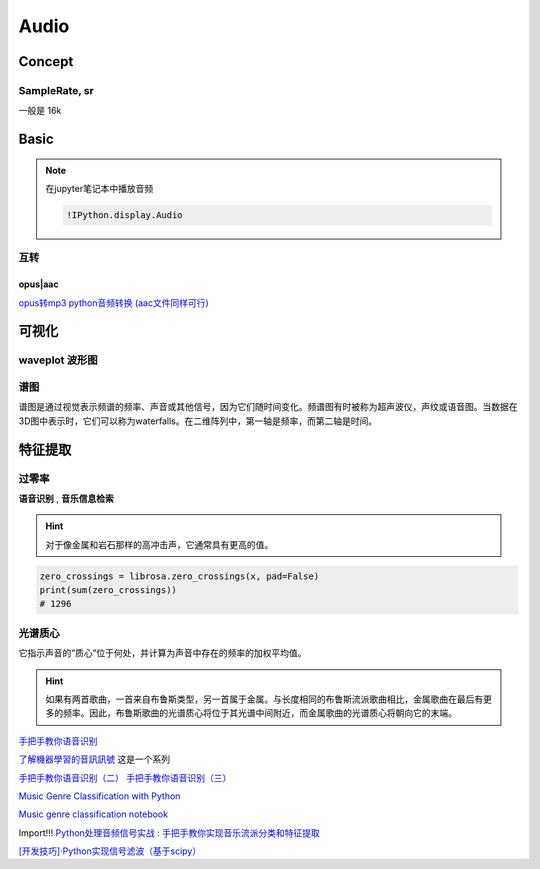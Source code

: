 
Audio
####################

Concept
**********

SampleRate, sr
====================

一般是 16k


Basic
**********

.. note:: 在jupyter笔记本中播放音频

    .. code-block:: py
        
        !IPython.display.Audio






互转
==========

opus|aac
--------------------

.. code-block:: py
    :caption: opus|aac -> wav

    import moviepy.editor as mp
    my_clip = mp.AudioFileClip(r"input_path.opus")
    my_clip.write_audiofile(r"input_path.mp3")

`opus转mp3 python音频转换 (aac文件同样可行) <https://blog.csdn.net/monopoc/article/details/130643213>`_


可视化
**********


.. code-block:: py
    :caption: 加载 音频文件

    import librosa
    import matplotlib.pyplot as plt

    audio_path = '../T08-violin.wav'
    x , sr = librosa.load(audio_path)

waveplot 波形图
====================

.. grid:: 2

    .. grid-item::

        .. code-block:: py

            plt.figure(figsize=(8, 5))
            librosa.display.waveshow(x, sr=sr)


    .. grid-item::

        波形

.. figure:: ./pics/audio_waveplot.png


谱图
==========

谱图是通过视觉表示频谱的频率、声音或其他信号，因为它们随时间变化。频谱图有时被称为超声波仪，声纹或语音图。当数据在3D图中表示时，它们可以称为waterfalls。在二维阵列中，第一轴是频率，而第二轴是时间。


.. grid:: 2

    .. grid-item::

        .. code-block:: py

            X = librosa.stft(x)
            Xdb = librosa.amplitude_to_db(abs(X))
            plt.figure(figsize=(14, 5))
            librosa.display.specshow(Xdb, sr=sr, x_axis='time', y_axis='hz')
            plt.colorbar()



    .. grid-item::

        .. figure:: ./pics/audio_specshow1.png

            纵轴表示频率（从0到10kHz），横轴表示剪辑的时间。由于我们看到所有动作都发生在频谱的底部，我们可以将频率轴转换为对数轴。

    .. grid-item::

        .. code-block:: py

            plt.figure(figsize=(8, 5))
            librosa.display.specshow(Xdb, sr=sr, x_axis='time', y_axis='log')
            plt.colorbar()

    .. grid-item::

        .. figure:: ./pics/audio_specshow2.png

    
        
特征提取
********************

过零率
==========

**语音识别** , **音乐信息检索**

.. hint:: 对于像金属和岩石那样的高冲击声，它通常具有更高的值。

.. code-block:: py

    zero_crossings = librosa.zero_crossings(x, pad=False)
    print(sum(zero_crossings))
    # 1296

光谱质心
====================

它指示声音的“质心”位于何处，并计算为声音中存在的频率的加权平均值。

.. hint:: 如果有两首歌曲，一首来自布鲁斯类型，另一首属于金属。与长度相同的布鲁斯流派歌曲相比，金属歌曲在最后有更多的频率。因此，布鲁斯歌曲的光谱质心将位于其光谱中间附近，而金属歌曲的光谱质心将朝向它的末端。

`手把手教你语音识别 <https://mp.weixin.qq.com/s?__biz=MzUxNjM4MDg1NQ==&mid=2247483775&idx=1&sn=51ec1099fd041f3654ad7ffd9a489bf8&chksm=f9a900a7cede89b15ff6254f418b9802bb15c6530d92b6d9cc70480ca3a5017d8d51ec1d3846&scene=21#wechat_redirect>`_

`了解機器學習的音訊訊號 <https://www.youtube.com/watch?v=daB9naGBVv4>`_  这是一个系列

`手把手教你语音识别（二） <https://blog.csdn.net/qq_23953717/article/details/126030690>`_
`手把手教你语音识别（三） <https://blog.csdn.net/qq_23953717/article/details/126103648?spm=1001.2014.3001.5502>`_


`Music Genre Classification with Python <https://farranaanjum05.medium.com/music-genre-classification-with-python-51bff77adfd6>`_


`Music genre classification notebook <https://gist.github.com/parulnith/7f8c174e6ac099e86f0495d3d9a4c01e#file-music_genre_classification-ipynb>`_


Import!!! `Python处理音频信号实战 : 手把手教你实现音乐流派分类和特征提取 <https://www.jiqizhixin.com/articles/2019-01-11-25>`_


`[开发技巧]·Python实现信号滤波（基于scipy） <https://www.cnblogs.com/xiaosongshine/p/10831931.html>`_

